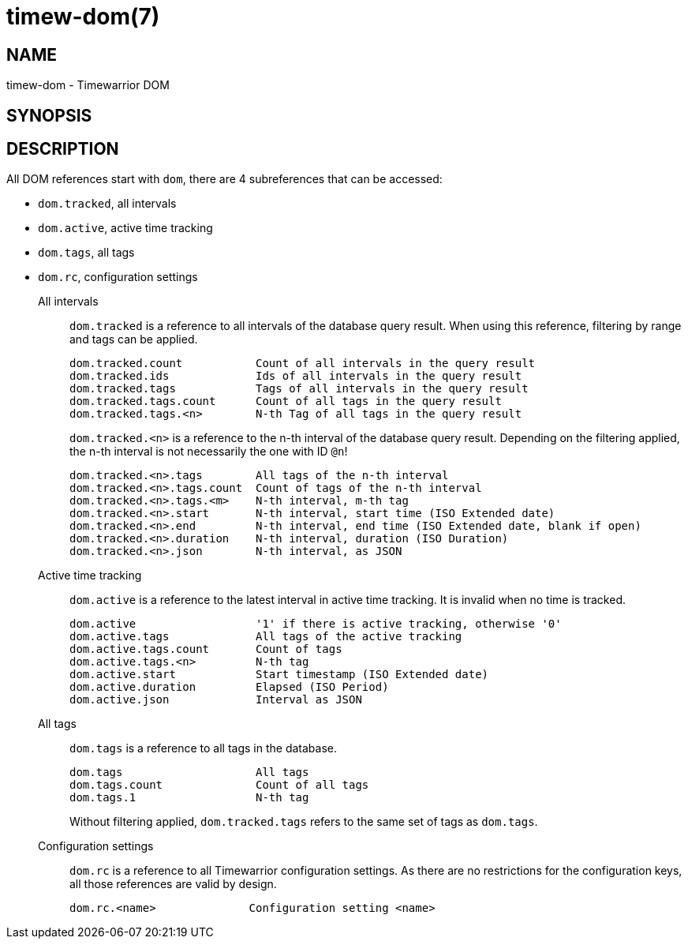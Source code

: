 = timew-dom(7)

== NAME
timew-dom - Timewarrior DOM

== SYNOPSIS

== DESCRIPTION
All DOM references start with `dom`, there are 4 subreferences that can be accessed:

- `dom.tracked`, all intervals
- `dom.active`, active time tracking
- `dom.tags`, all tags
- `dom.rc`, configuration settings

All intervals::
`dom.tracked` is a reference to all intervals of the database query result.
When using this reference, filtering by range and tags can be applied.
+
  dom.tracked.count           Count of all intervals in the query result
  dom.tracked.ids             Ids of all intervals in the query result
  dom.tracked.tags            Tags of all intervals in the query result
  dom.tracked.tags.count      Count of all tags in the query result
  dom.tracked.tags.<n>        N-th Tag of all tags in the query result
+
`dom.tracked.<n>` is a reference to the n-th interval of the database query result.
Depending on the filtering applied, the n-th interval is not necessarily the one with ID `@n`!
+
  dom.tracked.<n>.tags        All tags of the n-th interval
  dom.tracked.<n>.tags.count  Count of tags of the n-th interval
  dom.tracked.<n>.tags.<m>    N-th interval, m-th tag
  dom.tracked.<n>.start       N-th interval, start time (ISO Extended date)
  dom.tracked.<n>.end         N-th interval, end time (ISO Extended date, blank if open)
  dom.tracked.<n>.duration    N-th interval, duration (ISO Duration)
  dom.tracked.<n>.json        N-th interval, as JSON

Active time tracking::
`dom.active` is a reference to the latest interval in active time tracking.
It is invalid when no time is tracked.
+
  dom.active                  '1' if there is active tracking, otherwise '0'
  dom.active.tags             All tags of the active tracking
  dom.active.tags.count       Count of tags
  dom.active.tags.<n>         N-th tag
  dom.active.start            Start timestamp (ISO Extended date)
  dom.active.duration         Elapsed (ISO Period)
  dom.active.json             Interval as JSON

All tags::
`dom.tags` is a reference to all tags in the database.
+
  dom.tags                    All tags
  dom.tags.count              Count of all tags
  dom.tags.1                  N-th tag
+
Without filtering applied, `dom.tracked.tags` refers to the same set of tags as `dom.tags`.

Configuration settings::
`dom.rc` is a reference to all Timewarrior configuration settings.
As there are no restrictions for the configuration keys, all those references are valid by design.
+
  dom.rc.<name>              Configuration setting <name>
